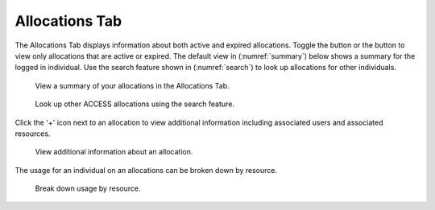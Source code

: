 .. _allocations_tab:

Allocations Tab
=================

The Allocations Tab displays information about both active and
expired allocations. Toggle the |active| button or the |expired|
button to view only allocations that are active or expired.
The default view in (:numref:`summary`) below shows a summary
for the logged in individual. Use the search feature shown in
(:numref:`search`) to look up allocations for other individuals.

.. |active| image:: media/allocations_active.png
   :height: 0.16667in

.. |expired| image:: media/allocations_expired.png
   :height: 0.16667in

.. figure:: media/allocations_tab.png
   :name: summary

   View a summary of your allocations in the Allocations Tab.

.. figure:: media/allocations_search.png
   :name: search

   Look up other ACCESS allocations using the search feature.

Click the '+' icon next to an allocation to view additional information
including associated users and associated resources.

.. figure:: media/allocations_summary.png
   :name: summary

   View additional information about an allocation.

The usage for an individual on an allocations can be broken down by
resource.

.. figure:: media/allocations_user_info.png
   :name: user_info

   Break down usage by resource.
